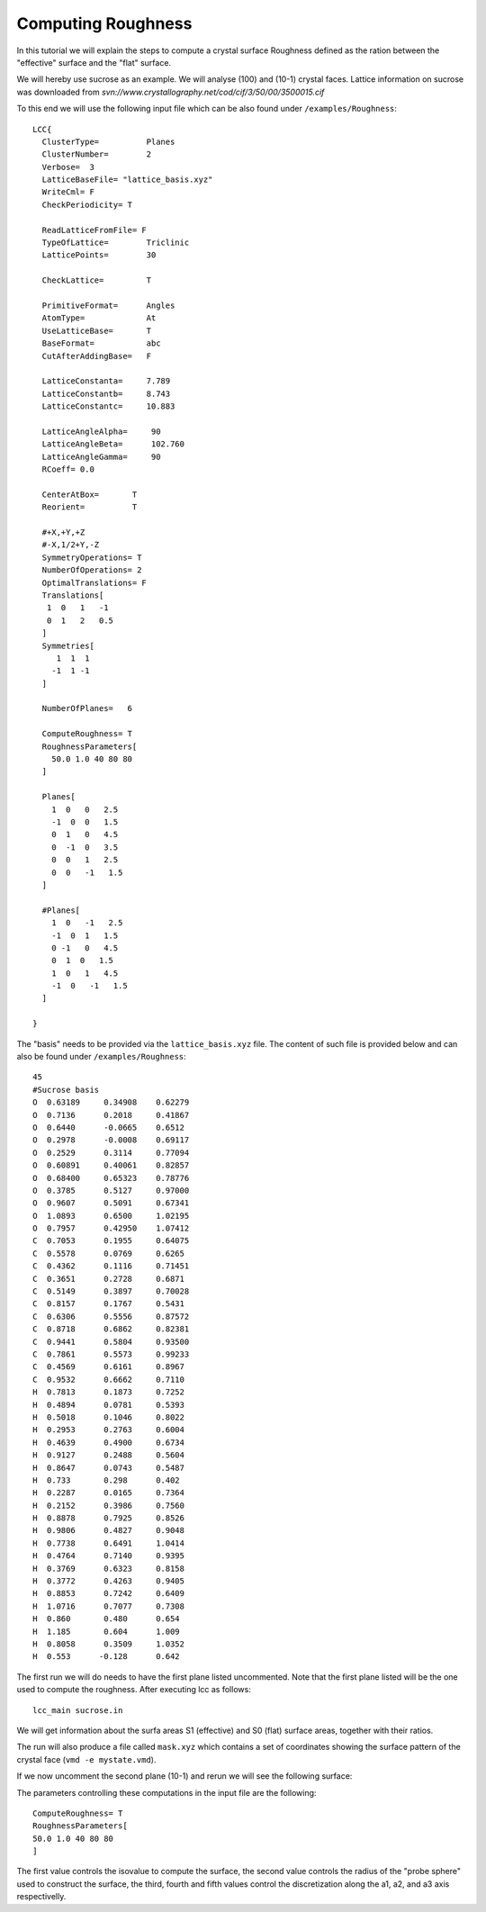 Computing Roughness
===================

In this tutorial we will explain the steps to compute 
a crystal surface Roughness defined as the ration between 
the "effective" surface and the "flat" surface.

We will hereby use sucrose as an example. We will analyse 
(100) and (10-1) crystal faces. Lattice information on 
sucrose was downloaded from `svn://www.crystallography.net/cod/cif/3/50/00/3500015.cif`

To this end we will use the following input file which can 
be also found under ``/examples/Roughness``::

  LCC{
    ClusterType=          Planes
    ClusterNumber=        2
    Verbose=  3
    LatticeBaseFile= "lattice_basis.xyz"
    WriteCml= F
    CheckPeriodicity= T

    ReadLatticeFromFile= F
    TypeOfLattice=        Triclinic
    LatticePoints=        30

    CheckLattice=         T

    PrimitiveFormat=      Angles
    AtomType=             At
    UseLatticeBase=       T
    BaseFormat=           abc
    CutAfterAddingBase=   F

    LatticeConstanta=     7.789
    LatticeConstantb=     8.743
    LatticeConstantc=     10.883

    LatticeAngleAlpha=     90
    LatticeAngleBeta=      102.760
    LatticeAngleGamma=     90
    RCoeff= 0.0

    CenterAtBox=       T
    Reorient=          T

    #+X,+Y,+Z
    #-X,1/2+Y,-Z
    SymmetryOperations= T
    NumberOfOperations= 2
    OptimalTranslations= F
    Translations[
     1  0   1   -1
     0  1   2   0.5
    ]
    Symmetries[
       1  1  1
      -1  1 -1
    ]

    NumberOfPlanes=   6

    ComputeRoughness= T
    RoughnessParameters[
      50.0 1.0 40 80 80
    ]

    Planes[
      1  0   0   2.5
      -1  0  0   1.5
      0  1   0   4.5
      0  -1  0   3.5
      0  0   1   2.5
      0  0   -1   1.5
    ]

    #Planes[
      1  0   -1   2.5
      -1  0  1   1.5
      0 -1   0   4.5
      0  1  0   1.5
      1  0   1   4.5
      -1  0   -1   1.5
    ]

  }

The "basis" needs to be provided via the ``lattice_basis.xyz`` file. The
content of such file is provided below and can also be found under 
``/examples/Roughness``::

  45
  #Sucrose basis
  O  0.63189     0.34908    0.62279
  O  0.7136      0.2018     0.41867
  O  0.6440      -0.0665    0.6512
  O  0.2978      -0.0008    0.69117
  O  0.2529      0.3114     0.77094
  O  0.60891     0.40061    0.82857
  O  0.68400     0.65323    0.78776
  O  0.3785      0.5127     0.97000
  O  0.9607      0.5091     0.67341
  O  1.0893      0.6500     1.02195
  O  0.7957      0.42950    1.07412
  C  0.7053      0.1955     0.64075
  C  0.5578      0.0769     0.6265
  C  0.4362      0.1116     0.71451
  C  0.3651      0.2728     0.6871
  C  0.5149      0.3897     0.70028
  C  0.8157      0.1767     0.5431
  C  0.6306      0.5556     0.87572
  C  0.8718      0.6862     0.82381
  C  0.9441      0.5804     0.93500
  C  0.7861      0.5573     0.99233
  C  0.4569      0.6161     0.8967
  C  0.9532      0.6662     0.7110
  H  0.7813      0.1873     0.7252
  H  0.4894      0.0781     0.5393
  H  0.5018      0.1046     0.8022
  H  0.2953      0.2763     0.6004
  H  0.4639      0.4900     0.6734
  H  0.9127      0.2488     0.5604
  H  0.8647      0.0743     0.5487
  H  0.733       0.298      0.402
  H  0.2287      0.0165     0.7364
  H  0.2152      0.3986     0.7560
  H  0.8878      0.7925     0.8526
  H  0.9806      0.4827     0.9048
  H  0.7738      0.6491     1.0414
  H  0.4764      0.7140     0.9395
  H  0.3769      0.6323     0.8158
  H  0.3772      0.4263     0.9405
  H  0.8853      0.7242     0.6409
  H  1.0716      0.7077     0.7308
  H  0.860       0.480      0.654
  H  1.185       0.604      1.009
  H  0.8058      0.3509     1.0352
  H  0.553      -0.128      0.642

The first run we will do needs to have the first plane listed 
uncommented. Note that the first plane listed will be the 
one used to compute the roughness. After executing lcc as 
follows::

  lcc_main sucrose.in 

We will get information about the surfa areas S1 (effective) and S0 
(flat) surface areas, together with their ratios.

The run will also produce a file called ``mask.xyz`` which contains 
a set of coordinates showing the surface pattern of the crystal 
face (``vmd -e mystate.vmd``). 

.. image:: ./_static/figures/roughness100.png
  :alt: Mask showing the details of the 100 surface

If we now uncomment the second plane (10-1) and rerun we will 
see the following surface:

.. image:: ./_static/figures/roughness10-1.png
  :alt: Mask showing the details of the 10-1 surface

The parameters controlling these computations in the input 
file are the following::

  ComputeRoughness= T
  RoughnessParameters[
  50.0 1.0 40 80 80
  ]

The first value controls the isovalue to compute the surface, the
second value controls the radius of the "probe sphere" used to 
construct the surface, the third, fourth and fifth values control
the discretization along the a1, a2, and a3 axis respectivelly. 


